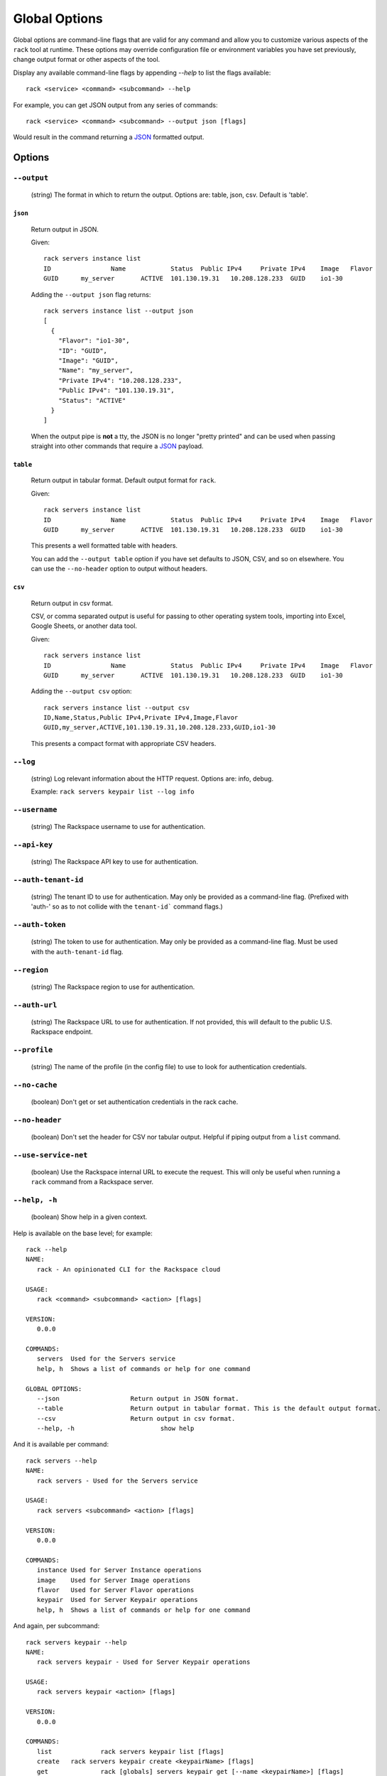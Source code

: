 .. _global_options:

Global Options
==============

Global options are command-line flags that are valid for any command
and allow you to customize various aspects of the ``rack`` tool at runtime.
These options may override configuration file or environment variables you have
set previously, change output format or other aspects of the tool.

Display any available command-line flags by appending `--help` to list the
flags available::

    rack <service> <command> <subcommand> --help

For example, you can get JSON output from any series of commands:

::

    rack <service> <command> <subcommand> --output json [flags]

Would result in the command returning a JSON_ formatted output.

Options
-------

``--output``
~~~~~~~~~~~~

  (string) The format in which to return the output. Options are: table, json, csv. Default is 'table'.

``json``
^^^^^^^^

  Return output in JSON.

  Given::

      rack servers instance list
      ID	        Name		Status	Public IPv4	Private IPv4	Image	Flavor
      GUID	my_server	ACTIVE	101.130.19.31	10.208.128.233	GUID	io1-30

  Adding the ``--output json`` flag returns::

    rack servers instance list --output json
    [
      {
        "Flavor": "io1-30",
        "ID": "GUID",
        "Image": "GUID",
        "Name": "my_server",
        "Private IPv4": "10.208.128.233",
        "Public IPv4": "101.130.19.31",
        "Status": "ACTIVE"
      }
    ]

  When the output pipe is **not** a tty, the JSON is no longer "pretty printed" and
  can be used when passing straight into other commands that require a JSON_
  payload.

``table``
^^^^^^^^^

  Return output in tabular format. Default output format for ``rack``.

  Given::

      rack servers instance list
      ID	        Name		Status	Public IPv4	Private IPv4	Image	Flavor
      GUID	my_server	ACTIVE	101.130.19.31	10.208.128.233	GUID	io1-30

  This presents a well formatted table with headers.

  You can add the ``--output table`` option if you have set defaults to JSON,
  CSV, and so on elsewhere. You can use the ``--no-header`` option to output
  without headers.

``csv``
^^^^^^^

  Return output in csv format.

  CSV, or comma separated output is useful for passing to other operating system
  tools, importing into Excel, Google Sheets, or another data tool.

  Given::

      rack servers instance list
      ID	        Name		Status	Public IPv4	Private IPv4	Image	Flavor
      GUID	my_server	ACTIVE	101.130.19.31	10.208.128.233	GUID	io1-30

  Adding the ``--output csv`` option::

      rack servers instance list --output csv
      ID,Name,Status,Public IPv4,Private IPv4,Image,Flavor
      GUID,my_server,ACTIVE,101.130.19.31,10.208.128.233,GUID,io1-30

  This presents a compact format with appropriate CSV headers.

``--log``
~~~~~~~~~

  (string) Log relevant information about the HTTP request. Options are: info, debug.

  Example: ``rack servers keypair list --log info``

``--username``
~~~~~~~~~~~~~~

  (string) The Rackspace username to use for authentication.

``--api-key``
~~~~~~~~~~~~~

  (string) The Rackspace API key to use for authentication.

``--auth-tenant-id``
~~~~~~~~~~~~~~~~~~~~

  (string) The tenant ID to use for authentication. May only be provided as a command-line flag.
  (Prefixed with 'auth-' so as to not collide with the ``tenant-id``` command flags.)

``--auth-token``
~~~~~~~~~~~~~~~~

  (string) The token to use for authentication. May only be provided as a command-line flag.
  Must be used with the ``auth-tenant-id`` flag.

``--region``
~~~~~~~~~~~~

  (string) The Rackspace region to use for authentication.

``--auth-url``
~~~~~~~~~~~~~~

  (string) The Rackspace URL to use for authentication. If not provided, this
  will default to the public U.S. Rackspace endpoint.

``--profile``
~~~~~~~~~~~~~

  (string) The name of the profile (in the config file) to use to look for authentication credentials.

``--no-cache``
~~~~~~~~~~~~~~

  (boolean) Don't get or set authentication credentials in the rack cache.

``--no-header``
~~~~~~~~~~~~~~~

  (boolean) Don't set the header for CSV nor tabular output. Helpful if piping output from a ``list`` command.

``--use-service-net``
~~~~~~~~~~~~~~~~~~~~~

  (boolean) Use the Rackspace internal URL to execute the request. This will only be useful when running a
  ``rack`` command from a Rackspace server.

``--help, -h``
~~~~~~~~~~~~~~

  (boolean) Show help in a given context.

Help is available on the base level; for example::

    rack --help
    NAME:
       rack - An opinionated CLI for the Rackspace cloud

    USAGE:
       rack <command> <subcommand> <action> [flags]

    VERSION:
       0.0.0

    COMMANDS:
       servers	Used for the Servers service
       help, h	Shows a list of commands or help for one command

    GLOBAL OPTIONS:
       --json			Return output in JSON format.
       --table			Return output in tabular format. This is the default output format.
       --csv			Return output in csv format.
       --help, -h			show help

And it is available per command::

    rack servers --help
    NAME:
       rack servers - Used for the Servers service

    USAGE:
       rack servers <subcommand> <action> [flags]

    VERSION:
       0.0.0

    COMMANDS:
       instance	Used for Server Instance operations
       image	Used for Server Image operations
       flavor	Used for Server Flavor operations
       keypair	Used for Server Keypair operations
       help, h	Shows a list of commands or help for one command


And again, per subcommand::

    rack servers keypair --help
    NAME:
       rack servers keypair - Used for Server Keypair operations

    USAGE:
       rack servers keypair <action> [flags]

    VERSION:
       0.0.0

    COMMANDS:
       list		rack servers keypair list [flags]
       create	rack servers keypair create <keypairName> [flags]
       get		rack [globals] servers keypair get [--name <keypairName>] [flags]
       delete	rack servers keypair delete [--name <keypairName>] [flags]
       help, h	Shows a list of commands or help for one command

And one more time, per action::

    rack servers instance list --help
    NAME: list - rack servers instance list  [flags]

    DESCRIPTION: Lists existing servers

    COMMAND FLAGS:
    --all-pages     [optional] Return all servers. Default is to paginate.
    --name          [optional] Only list servers with this name.
    --changes-since [optional] Only list servers that have been changed since this time/date stamp.
    --image         [optional] Only list servers that have this image ID.
    --flavor        [optional] Only list servers that have this flavor ID.
    --status        [optional] Only list servers that have this status.
    --marker        [optional] Start listing servers at this server ID.
    --limit         [optional] Only return this many servers at most.
    --fields        [optional] Only return these comma-separated case-insensitive fields.
                    Choices: id, name, status, publicipv4, privateipv4, image, flavor


    GLOBAL FLAGS:
    --username              The username with which to authenticate.
    --api-key               The API key with which to authenticate.
    --auth-tenant-id        The tenant ID of the user to authenticate as. May only be provided as a command-line flag.
    --auth-token            The authentication token of the user to authenticate as. This must be used with the `auth-tenant-id` flag.
    --auth-url              The endpoint to which authenticate.
    --region                The region to which authenticate.
    --use-service-net       Whether or not to use the internal Rackspace network
    --profile               The config file profile to use for authentication.
    --output                Format in which to return output. Options: json, csv, table. Default is 'table'.
    --no-cache              Don't get or set authentication credentials in the rack cache.
    --log                   Print debug information from the command. Options are: debug, info
    --no-header             Don't return a header for CSV nor tabular output.


.. JSON: http://json.org/
